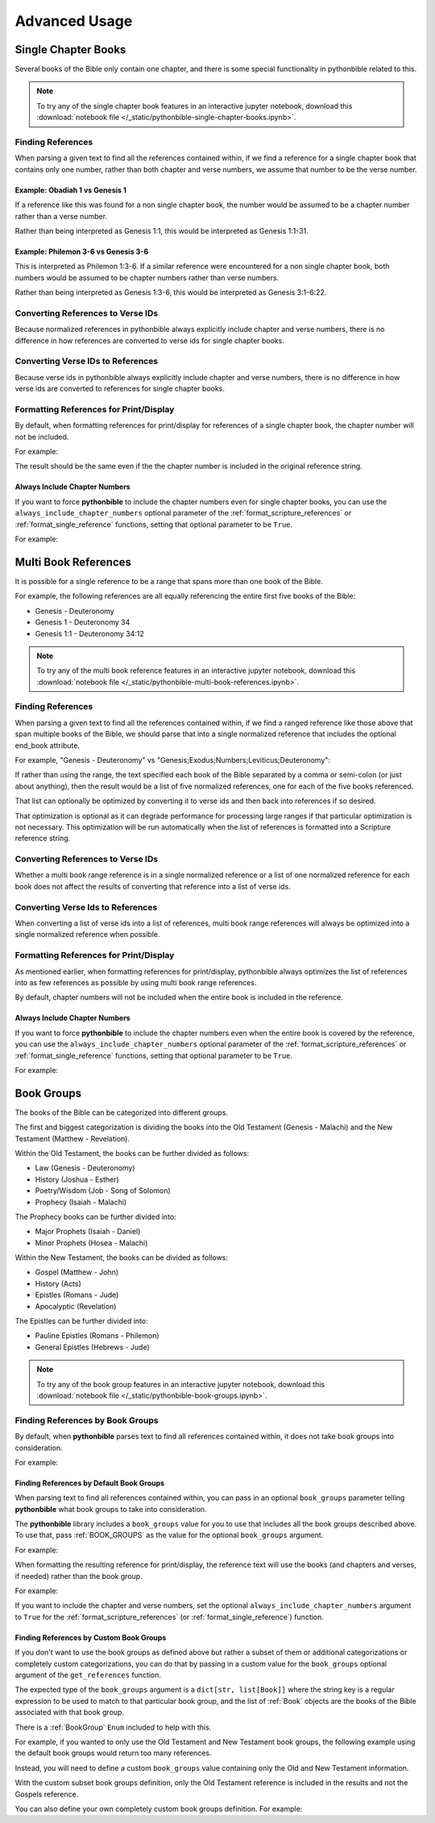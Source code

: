 Advanced Usage
==============

Single Chapter Books
--------------------

Several books of the Bible only contain one chapter, and there is some special functionality in pythonbible related to this.

.. note::

    To try any of the single chapter book features in an interactive jupyter notebook, download this
    :download:`notebook file </_static/pythonbible-single-chapter-books.ipynb>`.

Finding References
^^^^^^^^^^^^^^^^^^

When parsing a given text to find all the references contained within, if we find a reference for a single chapter book that contains only one number, rather than both chapter and verse numbers, we assume that number to be the verse number.

Example: Obadiah 1 vs Genesis 1
""""""""""""""""""""""""""""""""""

.. code-cell:: python
    :execution-count: 1

    import pythonbible as bible

    references = bible.get_references("Obadiah 1")
    references[0]

.. output-cell:: python
    :execution-count: 1

    NormalizedReference(
        book=<Book.OBADIAH: 31>,
        start_chapter=1,
        start_verse=1,
        end_chapter=1,
        end_verse=1,
        end_book=None
    )

If a reference like this was found for a non single chapter book, the number would be assumed to be a chapter number rather than a verse number.

.. code-cell:: python
    :execution-count: 2

    references = bible.get_references("Genesis 1")
    references[0]

.. output-cell:: python
    :execution-count: 2

    NormalizedReference(
        book=<Book.GENESIS: 1>,
        start_chapter=1,
        start_verse=1,
        end_chapter=1,
        end_verse=31,
        end_book=None
    )

Rather than being interpreted as Genesis 1:1, this would be interpreted as Genesis 1:1-31.

Example: Philemon 3-6 vs Genesis 3-6
"""""""""""""""""""""""""""""""""""""""

.. code-cell:: python
    :execution-count: 1

    import pythonbible as bible

    references = bible.get_references("Philemon 3-6")
    references[0]

.. output-cell:: python
    :execution-count: 1

    NormalizedReference(
        book=<Book.PHILEMON: 57>,
        start_chapter=1,
        start_verse=3,
        end_chapter=1,
        end_verse=6,
        end_book=None
    )

This is interpreted as Philemon 1:3-6. If a similar reference were encountered for a non single chapter book, both numbers would be assumed to be chapter numbers rather than verse numbers.

.. code-cell:: python
    :execution-count: 2

    import pythonbible as bible

    references = bible.get_references("Genesis 3-6")
    references[0]

.. output-cell:: python
    :execution-count: 2

    NormalizedReference(
        book=<Book.GENESIS: 1>,
        start_chapter=3,
        start_verse=1,
        end_chapter=6,
        end_verse=22,
        end_book=None
    )

Rather than being interpreted as Genesis 1:3-6, this would be interpreted as Genesis 3:1-6:22.

Converting References to Verse IDs
^^^^^^^^^^^^^^^^^^^^^^^^^^^^^^^^^^

Because normalized references in pythonbible always explicitly include chapter and verse numbers, there is no difference in how references are converted to verse ids for single chapter books.

Converting Verse IDs to References
^^^^^^^^^^^^^^^^^^^^^^^^^^^^^^^^^^

Because verse ids in pythonbible always explicitly include chapter and verse numbers, there is no difference in how verse ids are converted to references for single chapter books.

Formatting References for Print/Display
^^^^^^^^^^^^^^^^^^^^^^^^^^^^^^^^^^^^^^^

By default, when formatting references for print/display for references of a single chapter book, the chapter number will not be included.

For example:

.. code-cell:: python
    :execution-count: 1

    import pythonbible as bible

    references = bible.get_references("Jude 2-8")
    bible.format_scripture_references(references)

.. output-cell:: python
    :execution-count: 1

    'Jude 2-8'

The result should be the same even if the the chapter number is included in the original reference string.

.. code-cell:: python
    :execution-count: 2

    references = bible.get_references("Jude 1:2-8")
    bible.format_scripture_references(references)

.. output-cell:: python
    :execution-count: 2

    'Jude 2-8'

Always Include Chapter Numbers
""""""""""""""""""""""""""""""

If you want to force **pythonbible** to include the chapter numbers even for single chapter books, you can use the ``always_include_chapter_numbers`` optional parameter of the :ref:`format_scripture_references` or :ref:`format_single_reference` functions, setting that optional parameter to be ``True``.

For example:

.. code-cell:: python
    :execution-count: 1

    import pythonbible as bible

    references = bible.get_references("Jude 2-8")
    bible.format_scripture_references(references, always_include_chapter_numbers=True)

.. output-cell:: python
    :execution-count: 1

    'Jude 1:2-8'

Multi Book References
---------------------

It is possible for a single reference to be a range that spans more than one book of the Bible.

For example, the following references are all equally referencing the entire first five books of the Bible:

* Genesis - Deuteronomy
* Genesis 1 - Deuteronomy 34
* Genesis 1:1 - Deuteronomy 34:12

.. note::

    To try any of the multi book reference features in an interactive jupyter notebook, download this
    :download:`notebook file </_static/pythonbible-multi-book-references.ipynb>`.

Finding References
^^^^^^^^^^^^^^^^^^

When parsing a given text to find all the references contained within, if we find a ranged reference like those above that span multiple books of the Bible, we should parse that into a single normalized reference that includes the optional end_book attribute.

For example, "Genesis - Deuteronomy" vs "Genesis;Exodus;Numbers;Leviticus;Deuteronomy":

.. code-cell:: python
    :execution-count: 1

    import pythonbible as bible

    bible.get_references("Genesis - Deuteronomy")

.. output-cell:: python
    :execution-count: 1

    [
        NormalizedReference(book=<Book.GENESIS: 1>, start_chapter=1, start_verse=1, end_chapter=34, end_verse=12, end_book=<Book.DEUTERONOMY: 5>),
    ]

If rather than using the range, the text specified each book of the Bible separated by a comma or semi-colon (or just about anything), then the result would be a list of five normalized references, one for each of the five books referenced.

.. code-cell:: python
    :execution-count: 2

    bible.get_references("Genesis;Exodus;Leviticus;Numbers;Deuteronomy")

.. output-cell:: python
    :execution-count: 2

    [
        NormalizedReference(book=<Book.GENESIS: 1>, start_chapter=1, start_verse=1, end_chapter=50, end_verse=26, end_book=None),
        NormalizedReference(book=<Book.EXODUS: 2>, start_chapter=1, start_verse=1, end_chapter=40, end_verse=38, end_book=None),
        NormalizedReference(book=<Book.LEVITICUS: 3>, start_chapter=1, start_verse=1, end_chapter=27, end_verse=34, end_book=None),
        NormalizedReference(book=<Book.NUMBERS: 4>, start_chapter=1, start_verse=1, end_chapter=36, end_verse=13, end_book=None),
        NormalizedReference(book=<Book.DEUTERONOMY: 5>, start_chapter=1, start_verse=1, end_chapter=34, end_verse=12, end_book=None),
    ]

That list can optionally be optimized by converting it to verse ids and then back into references if so desired.

.. code-cell:: python
    :execution-count: 3

    references = bible.get_references("Genesis;Exodus;Leviticus;Numbers;Deuteronomy")
    verse_ids = bible.convert_references_to_verse_ids(references)
    bible.convert_verse_ids_to_references(verse_ids)

.. output-cell:: python
    :execution-count: 3

    [
        NormalizedReference(book=<Book.GENESIS: 1>, start_chapter=1, start_verse=1, end_chapter=34, end_verse=12, end_book=<Book.DEUTERONOMY: 5>),
    ]

That optimization is optional as it can degrade performance for processing large ranges if that particular optimization is not necessary. This optimization will be run automatically when the list of references is formatted into a Scripture reference string.

Converting References to Verse IDs
^^^^^^^^^^^^^^^^^^^^^^^^^^^^^^^^^^

Whether a multi book range reference is in a single normalized reference or a list of one normalized reference for each book does not affect the results of converting that reference into a list of verse ids.

Converting Verse Ids to References
^^^^^^^^^^^^^^^^^^^^^^^^^^^^^^^^^^

When converting a list of verse ids into a list of references, multi book range references will always be optimized into a single normalized reference when possible.

Formatting References for Print/Display
^^^^^^^^^^^^^^^^^^^^^^^^^^^^^^^^^^^^^^^

As mentioned earlier, when formatting references for print/display, pythonbible always optimizes the list of references into as few references as possible by using multi book range references.

By default, chapter numbers will not be included when the entire book is included in the reference.

.. code-cell:: python
    :execution-count: 1

    import pythonbible as bible

    references = bible.get_references("Genesis - Deuteronomy")
    bible.format_scripture_references(references)

.. output-cell:: python
    :execution-count: 1

    'Genesis - Deuteronomy'

Always Include Chapter Numbers
""""""""""""""""""""""""""""""

If you want to force **pythonbible** to include the chapter numbers even when the entire book is covered by the reference, you can use the ``always_include_chapter_numbers`` optional parameter of the :ref:`format_scripture_references` or :ref:`format_single_reference` functions, setting that optional parameter to be ``True``.

For example:

.. code-cell:: python
    :execution-count: 1

    import pythonbible as bible

    references = bible.get_references("Genesis - Deuteronomy")
    bible.format_scripture_references(references, always_include_chapter_numbers=True)

.. output-cell:: python
    :execution-count: 1

    'Genesis 1:1 - Deuteronomy 34:12'

Book Groups
-----------

The books of the Bible can be categorized into different groups.

The first and biggest categorization is dividing the books into the Old Testament (Genesis - Malachi) and the New Testament (Matthew - Revelation).

Within the Old Testament, the books can be further divided as follows:

* Law (Genesis - Deuteronomy)
* History (Joshua - Esther)
* Poetry/Wisdom (Job - Song of Solomon)
* Prophecy (Isaiah - Malachi)

The Prophecy books can be further divided into:

* Major Prophets (Isaiah - Daniel)
* Minor Prophets (Hosea - Malachi)

Within the New Testament, the books can be divided as follows:

* Gospel (Matthew - John)
* History (Acts)
* Epistles (Romans - Jude)
* Apocalyptic (Revelation)

The Epistles can be further divided into:

* Pauline Epistles (Romans - Philemon)
* General Epistles (Hebrews - Jude)

.. note::

    To try any of the book group features in an interactive jupyter notebook, download this
    :download:`notebook file </_static/pythonbible-book-groups.ipynb>`.

Finding References by Book Groups
^^^^^^^^^^^^^^^^^^^^^^^^^^^^^^^^^

By default, when **pythonbible** parses text to find all references contained within, it does not take book groups into consideration.

For example:

.. code-cell:: python
    :execution-count: 1

    import pythonbible as bible

    bible.get_references("What are all of the books of the Old Testament?")

.. output-cell:: python
    :execution-count: 1

    []

Finding References by Default Book Groups
"""""""""""""""""""""""""""""""""""""""""

When parsing text to find all references contained within, you can pass in an optional ``book_groups`` parameter telling **pythonbible** what book groups to take into consideration.

The **pythonbible** library includes a ``book_groups`` value for you to use that includes all the book groups described above. To use that, pass :ref:`BOOK_GROUPS` as the value for the optional ``book_groups`` argument.

For example:

.. code-cell:: python
    :execution-count: 1

    import pythonbible as bible

    bible.get_references(
        "What are all of the books of the Old Testament?",
        book_groups=bible.BOOK_GROUPS
    )

.. output-cell:: python
    :execution-count: 1

    [
        NormalizedReference(book=<Book.GENESIS: 1>, start_chapter=1, start_verse=1, end_chapter=4, end_verse=6, end_book=<Book.MALACHI: 39>)
    ]

When formatting the resulting reference for print/display, the reference text will use the books (and chapters and verses, if needed) rather than the book group.

For example:

.. code-cell:: python
    :execution-count: 2

    references = bible.get_references(
        "What are all of the books of the Old Testament?",
        book_groups=bible.BOOK_GROUPS
    )
    bible.format_scripture_references(references)

.. output-cell:: python
    :execution-count: 2

    'Genesis - Malachi'

If you want to include the chapter and verse numbers, set the optional ``always_include_chapter_numbers`` argument to ``True`` for the :ref:`format_scripture_references` (or :ref:`format_single_reference`) function.

.. code-cell:: python
    :execution-count: 3

    bible.format_scripture_references(
        references,
        always_include_chapter_numbers=True
    )

.. output-cell:: python
    :execution-count: 3

    'Genesis 1:1 - Malachi 4:6'

Finding References by Custom Book Groups
""""""""""""""""""""""""""""""""""""""""

If you don't want to use the book groups as defined above but rather a subset of them or additional categorizations or completely custom categorizations, you can do that by passing in a custom value for the ``book_groups`` optional argument of the ``get_references`` function.

The expected type of the ``book_groups`` argument is a ``dict[str, list[Book]]`` where the string key is a regular expression to be used to match to that particular book group, and the list of :ref:`Book` objects are the books of the Bible associated with that book group.

There is a :ref:`BookGroup` ``Enum`` included to help with this.

For example, if you wanted to only use the Old Testament and New Testament book groups, the following example using the default book groups would return too many references.

.. code-cell:: python
    :execution-count: 1

    import pythonbible as bible

    bible.get_references(
        "I want to find the Old Testament books, not the Gospels.",
        book_groups=bible.BOOK_GROUPS
    )

.. output-cell:: python
    :execution-count: 1

    [
        NormalizedReference(book=<Book.GENESIS: 1>, start_chapter=1, start_verse=1, end_chapter=4, end_verse=6, end_book=<Book.MALACHI: 39>),
        NormalizedReference(book=<Book.MATTHEW: 40>, start_chapter=1, start_verse=1, end_chapter=21, end_verse=25, end_book=<Book.JOHN: 43),
    ]

Instead, you will need to define a custom ``book_groups`` value containing only the Old and New Testament information.

.. code-cell:: python
    :execution-count: 2

    book_groups_subset = {
        bible.BookGroup.OLD_TESTAMENT.regular_expression: bible.BookGroup.OLD_TESTAMENT.books,
        bible.BookGroup.NEW_TESTAMENT.regular_expression: bible.BookGroup.NEW_TESTAMENT.books,
    }
    bible.get_references(
        "I want to find the Old Testament books, not the Gospels.",
        book_groups=book_groups_subset
    )

.. output-cell:: python
    :execution-count: 2

    [
        NormalizedReference(book=<Book.GENESIS: 1>, start_chapter=1, start_verse=1, end_chapter=4, end_verse=6, end_book=<Book.MALACHI: 39>),
    ]

With the custom subset book groups definition, only the Old Testament reference is included in the results and not the Gospels reference.

You can also define your own completely custom book groups definition. For example:

.. code-cell:: python
    :execution-count: 3

    custom_book_groups = {
        "my favorite books": [bible.Book.PSALMS, bible.Book.PROVERBS, bible.Book.JOHN, bible.Book.PHILIPPIANS, bible.Book.JAMES],
    }
    references = bible.get_references(
        "What are my favorite books of the Bible?",
        book_groups=custom_book_groups
    )

    print(f"My favorite books of the Bible are {bible.format_scripture_references(references)}!")

.. output-cell:: python
    :execution-count: 3

    'My favorite books of the Bible are Psalms - Proverbs;John;Philippians;James!'
